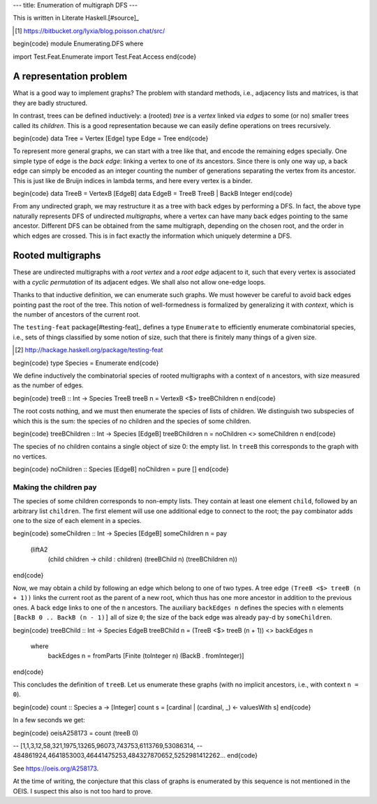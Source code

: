 ---
title: Enumeration of multigraph DFS
---

This is written in Literate Haskell.[#source]_

.. [#source]

  https://bitbucket.org/lyxia/blog.poisson.chat/src/

\begin{code}
module Enumerating.DFS where

import Test.Feat.Enumerate
import Test.Feat.Access
\end{code}

A representation problem
========================

What is a good way to implement graphs?
The problem with standard methods, i.e., adjacency lists and matrices,
is that they are badly structured.

In contrast, trees can be defined inductively:
a (rooted) *tree* is a *vertex* linked via *edges* to some (or no)
smaller trees called its *children*.
This is a good representation because we can easily define operations on trees
recursively.

\begin{code}
data Tree = Vertex [Edge]
type Edge = Tree
\end{code}

To represent more general graphs, we can start with a tree like that,
and encode the remaining edges specially. One simple type of edge
is the *back edge*: linking a vertex to one of its ancestors.
Since there is only one way up, a back edge can simply be encoded as an integer
counting the number of generations separating the vertex from its ancestor.
This is just like de Bruijn indices in lambda terms, and here every vertex
is a binder.

\begin{code}
data TreeB = VertexB [EdgeB]
data EdgeB = TreeB TreeB | BackB Integer
\end{code}

From any undirected graph, we may restructure it as a tree with back edges
by performing a DFS. In fact, the above type naturally represents DFS of
undirected *multigraphs*, where a vertex can have many back edges
pointing to the same ancestor.
Different DFS can be obtained from the same multigraph,
depending on the chosen root, and the order in which edges are crossed.
This is in fact exactly the information which uniquely determine a
DFS.

Rooted multigraphs
==================

These are undirected multigraphs with a *root vertex* and a *root edge*
adjacent to it, such that every vertex is associated with a *cyclic
permutation* of its adjacent edges.  We shall also not allow one-edge loops.

Thanks to that inductive definition, we can enumerate such graphs. We must
however be careful to avoid back edges pointing past the root of the tree.
This notion of well-formedness is formalized by generalizing it with
*context*, which is the number of ancestors of the current root.

The ``testing-feat`` package[#testing-feat]_ defines a type ``Enumerate`` to efficiently
enumerate combinatorial species, i.e., sets of things classified by some
notion of size, such that there is finitely many things of a given size.

.. [#testing-feat]

  http://hackage.haskell.org/package/testing-feat

\begin{code}
type Species = Enumerate
\end{code}

We define inductively the combinatorial species of rooted multigraphs with a
context of ``n`` ancestors, with size measured as the number of edges.

\begin{code}
treeB :: Int -> Species TreeB
treeB n = VertexB <$> treeBChildren n
\end{code}

The root costs nothing, and we must then enumerate the species
of lists of children.
We distinguish two subspecies of which this is the sum: the species of no
children and the species of some children.

\begin{code}
treeBChildren :: Int -> Species [EdgeB]
treeBChildren n = noChildren <> someChildren n
\end{code}

The species of no children contains a single object of size 0: the empty list.
In ``treeB`` this corresponds to the graph with no vertices.

\begin{code}
noChildren :: Species [EdgeB]
noChildren = pure []
\end{code}

Making the children pay
-----------------------

The species of some children corresponds to non-empty lists.
They contain at least one element ``child``, followed by an arbitrary
list ``children``.
The first element will use one additional edge to connect to the root;
the ``pay`` combinator adds one to the size of each element in a species.

\begin{code}
someChildren :: Int -> Species [EdgeB]
someChildren n = pay
  (liftA2
    (\ child children -> child : children)
    (treeBChild n)
    (treeBChildren n))
\end{code}

Now, we may obtain a child by following an edge which belong to one of two types.
A tree edge ``(TreeB <$> treeB (n + 1))`` links the current root as the parent
of a new root, which thus has one more ancestor in addition to the previous
ones. A back edge links to one of the ``n`` ancestors.
The auxiliary ``backEdges n`` defines the species with ``n`` elements
``[BackB 0 .. BackB (n - 1)]`` all of size ``0``; the size
of the back edge was already ``pay``-d by ``someChildren``.

\begin{code}
treeBChild :: Int -> Species EdgeB
treeBChild n = (TreeB <$> treeB (n + 1)) <> backEdges n
  where
    backEdges n = fromParts [Finite (toInteger n) (BackB . fromInteger)]
\end{code}

This concludes the definition of ``treeB``. Let us enumerate these graphs
(with no implicit ancestors, i.e., with context ``n = 0``).

\begin{code}
count :: Species a -> [Integer]
count s = [cardinal | (cardinal, _) <- valuesWith s]
\end{code}

In a few seconds we get:

\begin{code}
oeisA258173 = count (treeB 0)

-- [1,1,3,12,58,321,1975,13265,96073,743753,6113769,53086314,
-- 484861924,4641853003,46441475253,484327870652,5252981412262...
\end{code}

See https://oeis.org/A258173.

At the time of writing, the conjecture that this class of graphs is
enumerated by this sequence is not mentioned in the OEIS.
I suspect this also is not too hard to prove.

